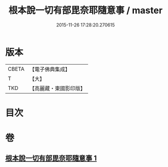 #+TITLE: 根本說一切有部毘奈耶隨意事 / master
#+DATE: 2015-11-26 17:28:20.270615
* 版本
 |     CBETA|【電子佛典集成】|
 |         T|【大】     |
 |       TKD|【高麗藏・東國影印版】|

* 目次
* 卷
** [[file:KR6k0027_001.txt][根本說一切有部毘奈耶隨意事 1]]
